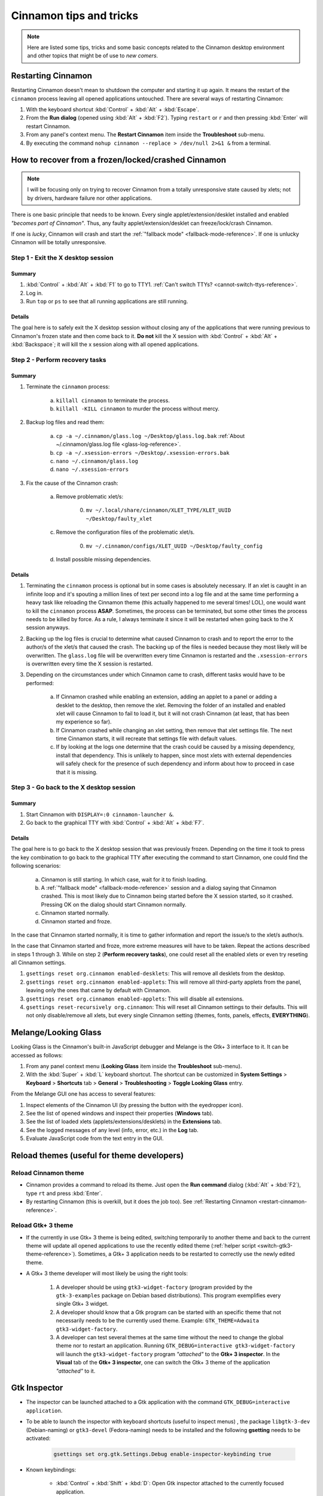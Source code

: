 
************************
Cinnamon tips and tricks
************************

.. note::

    Here are listed some tips, tricks and some basic concepts related to the Cinnamon desktop environment and other topics that might be of use to *new comers*.

.. _restart-cinnamon-reference:

Restarting Cinnamon
===================

Restarting Cinnamon doesn't mean to shutdown the computer and starting it up again. It means the restart of the ``cinnamon`` process leaving all opened applications untouched. There are several ways of restarting Cinnamon:

1. With the keyboard shortcut :kbd:`Control` + :kbd:`Alt` + :kbd:`Escape`.
2. From the **Run dialog** (opened using :kbd:`Alt` + :kbd:`F2`). Typing ``restart`` or ``r`` and then pressing :kbd:`Enter` will restart Cinnamon.
3. From any panel's context menu. The **Restart Cinnamon** item inside the **Troubleshoot** sub-menu.
4. By executing the command ``nohup cinnamon --replace > /dev/null 2>&1 &`` from a terminal.

How to recover from a frozen/locked/crashed Cinnamon
====================================================

.. note::

    I will be focusing only on trying to recover Cinnamon from a totally unresponsive state caused by xlets; not by drivers, hardware failure nor other applications.

There is one basic principle that needs to be known. Every single applet/extension/desklet installed and enabled *"becomes part of Cinnamon"*. Thus, any faulty applet/extension/desklet can freeze/lock/crash Cinnamon.

If one is *lucky*, Cinnamon will crash and start the :ref:`"fallback mode" <fallback-mode-reference>`. If one is unlucky Cinnamon will be totally unresponsive.

Step 1 - Exit the X desktop session
-----------------------------------

Summary
~~~~~~~

1. :kbd:`Control` + :kbd:`Alt` + :kbd:`F1` to go to TTY1. :ref:`Can't switch TTYs? <cannot-switch-ttys-reference>`.
2. Log in.
3. Run ``top`` or ``ps`` to see that all running applications are still running.

Details
~~~~~~~

The goal here is to safely exit the X desktop session without closing any of the applications that were running previous to Cinnamon's frozen state and then come back to it. **Do not** kill the X session with :kbd:`Control` + :kbd:`Alt` + :kbd:`Backspace`; it will kill the x session along with all opened applications.

Step 2 - Perform recovery tasks
-------------------------------

Summary
~~~~~~~

1. Terminate the ``cinnamon`` process:

     a) ``killall cinnamon`` to terminate the process.
     b) ``killall -KILL cinnamon`` to murder the process without mercy.

2. Backup log files and read them:

     a) ``cp -a ~/.cinnamon/glass.log ~/Desktop/glass.log.bak`` :ref:`About ~/.cinnamon/glass.log file <glass-log-reference>`.
     b) ``cp -a ~/.xsession-errors ~/Desktop/.xsession-errors.bak``
     c) ``nano ~/.cinnamon/glass.log``
     d) ``nano ~/.xsession-errors``

3. Fix the cause of the Cinnamon crash:

     a) Remove problematic xlet/s:

          0. ``mv ~/.local/share/cinnamon/XLET_TYPE/XLET_UUID ~/Desktop/faulty_xlet``

     c) Remove the configuration files of the problematic xlet/s.

          0. ``mv ~/.cinnamon/configs/XLET_UUID ~/Desktop/faulty_config``

     d) Install possible missing dependencies.

Details
~~~~~~~

1. Terminating the ``cinnamon`` process is optional but in some cases is absolutely necessary. If an xlet is caught in an infinite loop and it's spouting a million lines of text per second into a log file and at the same time performing a heavy task like reloading the Cinnamon theme (this actually happened to me several times! LOL), one would want to kill the ``cinnamon`` process **ASAP**. Sometimes, the process can be terminated, but some other times the process needs to be killed by force. As a rule, I always terminate it since it will be restarted when going back to the X session anyways.
2. Backing up the log files is crucial to determine what caused Cinnamon to crash and to report the error to the author/s of the xlet/s that caused the crash. The backing up of the files is needed because they most likely will be overwritten. The ``glass.log`` file will be overwritten every time Cinnamon is restarted and the ``.xsession-errors`` is overwritten every time the X session is restarted.
3. Depending on the circumstances under which Cinnamon came to crash, different tasks would have to be performed:

    a) If Cinnamon crashed while enabling an extension, adding an applet to a panel or adding a desklet to the desktop, then remove the xlet. Removing the folder of an installed and enabled xlet will cause Cinnamon to fail to load it, but it will not crash Cinnamon (at least, that has been my experience so far).
    b) If Cinnamon crashed while changing an xlet setting, then remove that xlet settings file. The next time Cinnamon starts, it will recreate that settings file with default values.
    c) If by looking at the logs one determine that the crash could be caused by a missing dependency, install that dependency. This is unlikely to happen, since most xlets with external dependencies will safely check for the presence of such dependency and inform about how to proceed in case that it is missing.

Step 3 - Go back to the X desktop session
-----------------------------------------

Summary
~~~~~~~

1. Start Cinnamon with ``DISPLAY=:0 cinnamon-launcher &``.
2. Go back to the graphical TTY with :kbd:`Control` + :kbd:`Alt` + :kbd:`F7`.

Details
~~~~~~~

The goal here is to go back to the X desktop session that was previously frozen. Depending on the time it took to press the key combination to go back to the graphical TTY after executing the command to start Cinnamon, one could find the following scenarios:

    a) Cinnamon is still starting. In which case, wait for it to finish loading.
    b) A :ref:`"fallback mode" <fallback-mode-reference>` session and a dialog saying that Cinnamon crashed. This is most likely due to Cinnamon being started before the X session started, so it crashed. Pressing OK on the dialog should start Cinnamon normally.
    c) Cinnamon started normally.
    d) Cinnamon started and froze.

In the case that Cinnamon started normally, it is time to gather information and report the issue/s to the xlet/s author/s.

In the case that Cinnamon started and froze, more extreme measures will have to be taken. Repeat the actions described in steps 1 through 3. While on step 2 (**Perform recovery tasks**), one could reset all the enabled xlets or even try reseting all Cinnamon settings.

1. ``gsettings reset org.cinnamon enabled-desklets``: This will remove all desklets from the desktop.
2. ``gsettings reset org.cinnamon enabled-applets``: This will remove all third-party applets from the panel, leaving only the ones that came by default with Cinnamon.
3. ``gsettings reset org.cinnamon enabled-applets``: This will disable all extensions.
4. ``gsettings reset-recursively org.cinnamon``: This will reset all Cinnamon settings to their defaults. This will not only disable/remove all xlets, but every single Cinnamon setting (themes, fonts, panels, effects, **EVERYTHING**).


Melange/Looking Glass
=====================

Looking Glass is the Cinnamon's built-in JavaScript debugger and Melange is the Gtk+ 3 interface to it. It can be accessed as follows:

1. From any panel context menu (**Looking Glass** item inside the **Troubleshoot** sub-menu).
2. With the :kbd:`Super` + :kbd:`L` keyboard shortcut. The shortcut can be customized in **System Settings** > **Keyboard** > **Shortcuts** tab > **General** > **Troubleshooting** > **Toggle Looking Glass** entry.

From the Melange GUI one has access to several features:

1. Inspect elements of the Cinnamon UI (by pressing the button with the eyedropper icon).
2. See the list of opened windows and inspect their properties (**Windows** tab).
3. See the list of loaded xlets (applets/extensions/desklets) in the **Extensions** tab.
4. See the logged messages of any level (info, error, etc.) in the **Log** tab.
5. Evaluate JavaScript code from the text entry in the GUI.

Reload themes (useful for theme developers)
===========================================

Reload Cinnamon theme
---------------------

- Cinnamon provides a command to reload its theme. Just open the **Run command** dialog (:kbd:`Alt` + :kbd:`F2`), type ``rt`` and press :kbd:`Enter`.
- By restarting Cinnamon (this is overkill, but it does the job too). See :ref:`Restarting Cinnamon <restart-cinnamon-reference>`.

Reload Gtk+ 3 theme
-------------------

- If the currently in use Gtk+ 3 theme is being edited, switching temporarily to another theme and back to the current theme will update all opened applications to use the recently edited theme (:ref:`helper script <switch-gtk3-theme-reference>`). Sometimes, a Gtk+ 3 application needs to be restarted to correctly use the newly edited theme.
- A Gtk+ 3 theme developer will most likely be using the right tools:

    1. A developer should be using ``gtk3-widget-factory`` (program provided by the ``gtk-3-examples`` package on Debian based distributions). This program exemplifies every single Gtk+ 3 widget.
    2. A developer should know that a Gtk program can be started with an specific theme that not necessarily needs to be the currently used theme. Example: ``GTK_THEME=Adwaita gtk3-widget-factory``.
    3. A developer can test several themes at the same time without the need to change the global theme nor to restart an application. Running ``GTK_DEBUG=interactive gtk3-widget-factory`` will launch the ``gtk3-widget-factory`` program *"attached"* to the **Gtk+ 3 inspector**. In the **Visual** tab of the **Gtk+ 3 inspector**, one can switch the Gtk+ 3 theme of the application *"attached"* to it.

Gtk Inspector
=============

- The inspector can be launched attached to a Gtk application with the command ``GTK_DEBUG=interactive application``.
- To be able to launch the inspector with keyboard shortcuts (useful to inspect menus) , the package ``libgtk-3-dev`` (Debian-naming) or ``gtk3-devel`` (Fedora-naming) needs to be installed and the following **gsetting** needs to be activated:

    .. code-block:: shell

        gsettings set org.gtk.Settings.Debug enable-inspector-keybinding true

- Known keybindings:

    + :kbd:`Control` + :kbd:`Shift` + :kbd:`D`: Open Gtk inspector attached to the currently focused application.
    + :kbd:`Control` + :kbd:`Shift` + :kbd:`I`: Inspect the widget directly bellow the mouse cursor.

Modifying a shell ``$PATH``
===========================

- ``PATH`` is an environmental variable in Linux and other Unix-like operating systems that tells the shell which directories to search for executable files (i.e., ready-to-run programs) in response to commands issued by a user.
- When a terminal emulator is opened and a shell is instantiated, a shell initialization file is executed in which one can extend the ``PATH`` environmental variable.
- Each shell has its own initialization file:

    + Bash: ``~/.bashrc``
    + Zsh: ``~/.zshrc``
    + Any other shell: |RTFM|
- Add ``export PATH="/new_directory:$PATH"`` anywhere on the shell initialization file, where **new_directory** is the absolute path to the directory one wants to add.
- Restart any terminal emulator that was opened prior to the edit for the new ``PATH`` environmental variable to take effect.

.. note::

    Other shells may have other mechanisms to expand the ``PATH`` environmental variable. Just |RTFM|.

General notes
=============

.. _fallback-mode-reference:

.. contextual-admonition::
    :title: Fallback mode and software rendering mode.

    Do not confuse these totally different terms.

    - **Fallback mode**: Cinnamon **is not running** and in its place there is a basic environment that allows to run programs from a graphical user interface. Normally is the Mate panel, but could also be the Gnome panel or ``tint2`` if they are available. It depends on the distribution which of these environments is available.
    - **Software rendering mode**: Cinnamon **is running** but without video hardware acceleration. In this mode everything is purposely running slower because Cinnamon is only using the CPU and not the GPU.

.. _cannot-switch-ttys-reference:

.. contextual-admonition::
    :title: Can't switch TTYs?

    Search the web for the term *"can't switch TTYs with Ctrl+Alt+F(x)"*.

    .. hint::

        It could be a graphic driver problem or a distribution that is constantly trying to reinvent the wheel by changing the shortcuts.

.. _glass-log-reference:

.. contextual-admonition::
    :title: About ~/.cinnamon/glass.log file

    This file isn't used anymore in newer Cinnamon versions.

.. _switch-gtk3-theme-reference:

.. contextual-admonition::
    :title: Reload Gtk+ 3 theme

    Helper script to reload currently used Gtk+ 3 theme. Based on: `Ask Ubuntu <https://askubuntu.com/a/1110354>`__

    .. code-block:: bash

        function reload_gtk3_theme() {
            theme=$(gsettings get org.cinnamon.desktop.interface gtk-theme)
            gsettings set org.cinnamon.desktop.interface gtk-theme ''
            sleep 2
            gsettings set org.cinnamon.desktop.interface gtk-theme $theme
        }


